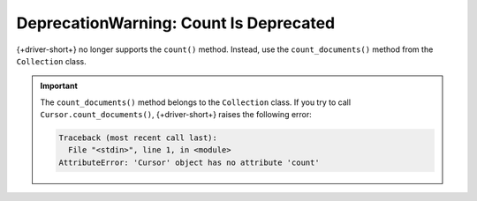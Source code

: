 DeprecationWarning: Count Is Deprecated
~~~~~~~~~~~~~~~~~~~~~~~~~~~~~~~~~~~~~~~~

{+driver-short+} no longer supports the ``count()`` method.
Instead, use the ``count_documents()`` method from the ``Collection`` class.

.. important::
  
   The ``count_documents()`` method belongs to the ``Collection`` class.
   If you try to call ``Cursor.count_documents()``,
   {+driver-short+} raises the following error:

   .. code-block::

      Traceback (most recent call last):
        File "<stdin>", line 1, in <module>
      AttributeError: 'Cursor' object has no attribute 'count'